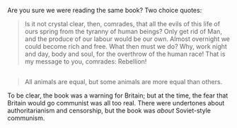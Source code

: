:PROPERTIES:
:Author: UltraRedSpectrum
:Score: 1
:DateUnix: 1462586578.0
:DateShort: 2016-May-07
:END:

Are you sure we were reading the same book? Two choice quotes:

#+begin_quote
  Is it not crystal clear, then, comrades, that all the evils of this life of ours spring from the tyranny of human beings? Only get rid of Man, and the produce of our labour would be our own. Almost overnight we could become rich and free. What then must we do? Why, work night and day, body and soul, for the overthrow of the human race! That is my message to you, comrades: Rebellion!
#+end_quote

** 
   :PROPERTIES:
   :CUSTOM_ID: section
   :END:

#+begin_quote
  All animals are equal, but some animals are more equal than others.
#+end_quote

To be clear, the book was a warning for Britain; but at the time, the fear that Britain would go communist was all too real. There were undertones about authoritarianism and censorship, but the book was /about/ Soviet-style communism.